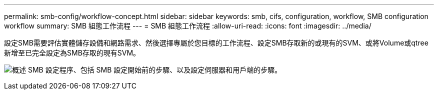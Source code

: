 ---
permalink: smb-config/workflow-concept.html 
sidebar: sidebar 
keywords: smb, cifs, configuration, workflow, SMB configuration workflow 
summary: SMB 組態工作流程 
---
= SMB 組態工作流程
:allow-uri-read: 
:icons: font
:imagesdir: ../media/


[role="lead"]
設定SMB需要評估實體儲存設備和網路需求、然後選擇專屬於您目標的工作流程、設定SMB存取新的或現有的SVM、或將Volume或qtree新增至已完全設定為SMB存取的現有SVM。

image:smb-config-workflow-power-guide.gif["概述 SMB 設定程序、包括 SMB 設定開始前的步驟、以及設定伺服器和用戶端的步驟。"]
